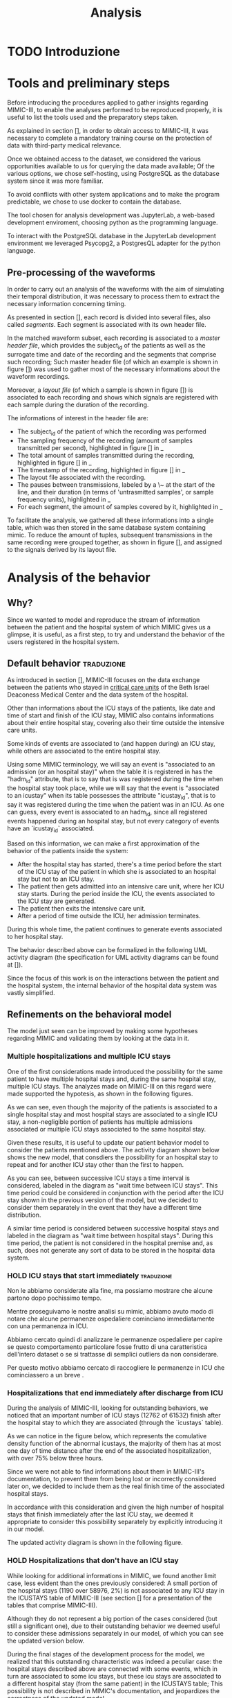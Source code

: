 #+title: Analysis

* TODO Introduzione

* Tools and preliminary steps
# Prima di introdurre le procedure applicate per raccogliere insights riguardo MIMIC-III, per permettere di riprodurre le analisi effettuate in modo corretto è utile elencare gli strumenti utilizzati e gli step preparatori effettuati.
Before introducing the procedures applied to gather insights regarding MIMIC-III, to enable the analyses performed to be reproduced properly, it is useful to list the tools used and the preparatory steps taken.

# Come spiegato nella sezione [], per ottenere accesso a MIMIC-III è stato necessario completare un corso obbligatorio di formazione sulla protezione di dati con rilevanza medica di terzi.
As explained in section [], in order to obtain access to MIMIC-III, it was necessary to complete a mandatory training course on the protection of data with third-party medical relevance.
# Una volta ottenuto accesso al dataset, abbiamo considerato le varie opportunità a nostra disposizione per effettuare query sui dati messi a disposizione; Tra le varie opzioni abbiamo scelto il self hosting, utilizzando PostgreSQL come database system in quanto più familiare.
Once we obtained access to the dataset, we considered the various opportunities available to us for querying the data made available; Of the various options, we chose self-hosting, using PostgreSQL as the database system since it was more familiar.
# Per evitare conflitti con altri applicativi di sistema e rendere il programma predicibile, è stato scelto di utilizzare docker per contain the dbms.
To avoid conflicts with other system applications and to make the program predictable, we chose to use docker to contain the database.

# Il tool scelto per lo sviluppo delle analisi è stato JupyterLab, un web-based development enviroment, scegliendo python come linguaggio di programmazione.
The tool chosen for analysis development was JupyterLab, a web-based development enviroment, choosing python as the programming language.
# La libreria utilizzata per l'interazione con PostgreSQL nell'ambiente di sviluppo JupyterLab è Psycopg2, a PostgresQL adapter for the python language.
To interact with the PostgreSQL database in the JupyterLab development environment we leveraged Psycopg2, a PostgresQL adapter for the python language.

** Pre-processing of the waveforms
# Per poter effettuare un'analisi delle waveform con l'obiettivo di simularne la distribuzione temporale, è risultato necessario elaborarle per estrarre le informazioni necessarie riguardanti le tempistiche.
In order to carry out an analysis of the waveforms with the aim of simulating their temporal distribution, it was necessary to process them to extract the necessary information concerning timing.

# Come presentato nella sezione [], each recording is split into multiple files, also called /segments/. Each segment is associated to its own header file.
As presented in section [], each record is divided into several files, also called /segments/. Each segment is associated with its own header file.

In the matched waveform subset, each recording is associated to a /master header file/, which provides the subject_id of the patients as well as the surrogate time and date of the recording and the segments that comprise such recording;
Such master header file (of which an example is shown in figure []) was used to gather most of the necessary informations about the waveform recordings.

Moreover, a /layout file/ (of which a sample is shown in figure []) is associated to each recording and shows which signals are registered with each sample during the duration of the recording.

The informations of interest in the header file are:
- The subject_id of the patient of which the recording was performed
- The sampling frequency of the recording (amount of samples transmitted per second), highlighted in figure [] in _
- The total amount of samples transmitted during the recording, highlighted in figure [] in _
- The timestamp of the recording, highlighted in figure [] in _
- The layout file associated with the recording.
- The pauses between transmissions, labeled by a \~ at the start of the line, and their duration (in terms of 'untrasmitted samples', or sample frequency units), highlighted in _
- For each segment, the amount of samples covered by it, highlighted in _

To facilitate the analysis, we gathered all these informations into a single table, which was then stored in the same database system containing mimic.
To reduce the amount of tuples, subsequent transmissions in the same recording were grouped together, as shown in figure [], and assigned to the signals derived by its layout file.

* Analysis of the behavior
** Why?
# Volendo modellare e riprodurre il flusso di dati tra il paziente e il sistema ospedaliero di cui mimic ci fornisce uno squarcio, è utilie, come prima cosa, cercare di individuare il pattern di interazione tra utenti e ospedale.

Since we wanted to model and reproduce the stream of information between the patient and the hospital system of which MIMIC gives us a glimpse, it is useful, as a first step, to try and understand the behavior of the users registered in the hospital system.

** Default behavior :traduzione:
As introduced in section [], MIMIC-III focuses on the data exchange between the patients who stayed in _critical care units_ of the Beth Israel Deaconess Medical Center and the data system of the hospital.
# %#TODO: sez in cui introduco mimic.

# Oltre a contenere le informazioni sulle permanenze in ICU dei pazienti (quali ad esempio data e ora di inizio e fine della icy stay) ha anche informazioni riguardati la loro intera permanenza ospedaliera fuori dai reparti di terapia intensiva.

Other than informations about the ICU stays of the patients, like date and time of start and finish of the ICU stay, MIMIC also contains informations about their entire hospital stay, covering also their time outside the intensive care units.

# Alcune tipologie di eventi sono collegate a (e avvengono durante) una permanenza in ICU, mentre altre sono invece associate all'intera permanenza ospedaliera.
# Per questo motivo, è importante definire i periodi in cui ciascuna di queste tipologie di eventi viene generata.

Some kinds of events are associated to (and happen during) an ICU stay, while others are associated to the entire hospital stay.

# Utilizzando i termini di MIMIC, diremo che il paziente è associato a una Admission dal momento in cui viene generato l'evento che segnala l'inizio della permanenza ospedaliera a quando viene segnata la fine della permanenza, mentre diremo che il paziente è associato a una ICU stay quando viene generato l'evento che segnala l'inizio della permanenza in ICU.
# TODO: capitolo MIMIC

Using some MIMIC terminology, we will say an event is "associated to an admission (or an hospital stay)" when the table it is registered in has the "hadm_id" attribute, that is to say that is was registered during the time when the hospital stay took place, while we will say that the event is "associated to an icustay" when its table possesses the attribute "icustay_id", that is to say it was registered during the time when the patient was in an ICU.
As one can guess, every event is associated to an hadm_id, since all registered events happened during an hospital stay, but not every category of events have an `icustay_id` associated.
# For additional information about the structure of MIMIC, please refer to [].

# %#TODO: capitolo mimic

# Una prima approssimazione del comportamento dei pazienti può essere la seguente:

# - Dopo l'inizio della permanenza ospedaliera, c'é un periodo di tempo prima dell'inizio della permanenza in ICU del paziente in cui il paziente è associato a un'admission ma non a una ICUstay.
# - Il paziente viene quindi ammesso in una ICU, dove comincia la sua ICU stay. Durante questo periodo, sono generati gli eventi associati alla ICU stay.
# - Il paziente esce dall'ICU
# - Dopo un periodo di tempo fuori dall'ICU, si conclude la sua admission.

# In tutti questi periodi di tempo, il paziente ha continuato a generare eventi legati alla sua admission.

# Le interazioni appena descritte sono formalizzate nel seguente UML activity diagram (gli elementi formali degli activity diagram sono descritti in link )

Based on this information, we can make a first approximation of the behavior of the patients inside the system:

- After the hospital stay has started, there's a time period before the start of the ICU stay of the patient in which she is associated to an hospital stay but not to an ICU stay.
- The patient then gets admitted into an intensive care unit, where her ICU stay starts. During the period inside the ICU, the events associated to the ICU stay are generated.
- The patient then exits the intensive care unit.
- After a period of time outside the ICU, her admission terminates.

During this whole time, the patient continues to generate events associated to her hospital stay.

The behavior described above can be formalized in the following UML activity diagram (the specification for UML activity diagrams can be found at []).

Since the focus of this work is on the interactions between the patient and the hospital system, the internal behavior of the hospital data system was vastly simplified.

# %#TODO: insert link to UML activity diagram sprcification

# %#TODO: UML activity diagram base

** Refinements on the behavioral model
# Il modello appena visto può essere migliorato facendo alcune considerazioni riguardanti MIMIC e confrontandole con i dati contenuti in esso.
The model just seen can be improved by making some hypotheses regarding MIMIC and validating them by looking at the data in it.

*** Multiple hospitalizations and multiple ICU stays

# Una delle prime considerazioni fatte ha introdotto la possibilità che lo stesso paziente avesse molteplici admissions e, all'interno della stessa permanenza ospedaliera, molteplici ICU stays.
# Le analisi fatte su MIMIC a riguardo hanno dato supporto a queste ipotesi, come mostrano i grafici riportati sotto:

One of the first considerations made introduced the possibility for the same patient to have multiple hospital stays and, during the same hospital stay, multiple ICU stays.
The analyzes made on MIMIC-III on this regard were made supported the hypotesis, as shown in the following figures.
# %#TODO: grafico admissions_amount.png
# %#TODO: grafico icustays_amount.png

# Come possiamo vedere, nonostante la maggioranza dei pazienti abbia una sola permanenza ospedaliera registrata e una singola permanenza in ICU, una porzione non trascurabile hanno molteplici admissions associate o molteplici icu stays associate alla stessa permanenza ospedaliera.

As we can see, even though the majority of the patients is associated to a single hospital stay and most hospital stays are associated to a single ICU stay, a non-negligible portion of patients has multiple admissions associated or multiple ICU stays associated to the same hospital stay.

# Visti questi risultati, è utile modificare il nostro modello delle interazioni per tenere in considerazione i pazienti sopra citati.
# L'activity diagram mostrato di seguito mostra il nuovo modello, considerando la possibilità che l'admission si ripeta o che ci sia un ulteriore permanenza in ICU oltre la prima.

Given these results, it is useful to update our patient behavior model to consider the patients mentioned above.
The activity diagram shown below shows the new model, that consdiers the possibility for an hospital stay to repeat and for another ICU stay other than the first to happen.

# %#TODO: activity diagram 2

# Come si può notare, tra permanenze ICU successive viene considerato un intervallo di tempo, denominato nel diagramma "wait time between icu stays".
# Questo periodo di tempo poteva non essere considerato separatamente dall'azione "wait after the ICU stay", ma abbiamo deciso di considerarli separamente già a questo stadio nell'eventualità che avessero una distribuzione differente.

As you can see, between successive ICU stays a time interval is considered, labeled in the diagram as "wait time between ICU stays".
This time period could be considered in conjunction with the period after the ICU stay shown in the previous version of the model, but we decided to consider them separately in the event that they have a different time distribution.

A similar time period is considered between successive hospital stays and labeled in the diagram as "wait time between hospital stays".
During this time period, the patient is not considered in the hospital premise and, as such, does not generate any sort of data to be stored in the hospital data system.

*** HOLD ICU stays that start immediately :traduzione:
Non le abbiamo considerate alla fine, ma possiamo mostrare che alcune partono dopo pochissimo tempo.

Mentre proseguivamo le nostre analisi su mimic, abbiamo avuto modo di notare che alcune permanenze ospedaliere cominciano immediatamente con una permanenza in ICU.

Abbiamo cercato quindi di analizzare le permanenze ospedaliere per capire se questo comportamento particolare fosse frutto di una caratteristica dell'intero dataset o se si trattasse di semplici outliers da non considerare.

Per questo motivo abbiamo cercato di raccogliere le permanenze in ICU che cominciassero a un breve .



*** Hospitalizations that end immediately after discharge from ICU
# Analizzando MIMIC alla ricerca di comportamenti fuori dallo standard abbiamo notato che un numero importante di permanenze ICU finisce dopo la permanenza ospedaliera a cui sono collegati (12762 permanenze in ICU su 61532).
# Come possiamo notare nel grafico sotto, che rappresenta la cumulative density function delle icustays "anomale", la maggior parte di esse ha al più un giorno di distanza dalla fine della admission ad essa collegata, con oltre il 75% al di sotto della soglia delle 3 ore.

During the analysis of MIMIC-III, looking for outstanding behaviors, we noticed that an important number of ICU stays (12762 of 61532) finish after the hospital stay to which they are associated (through the `icustays` table).
# %#TODO: mimic
As we can notice in the figure below, which represents the comulative density function of the abnormal icustays, the majority of them has at most one day of time distance after the end of the associated hospitalization, with over 75% below three hours.

# %#TODO: image: icustays-end-before-admissions_cdf

# Non avendo trovato informazioni a riguardo nella documentazione di MIMIC-III, per evitare che venissero perse o considerate scorrettamente successivamente, abbiamo deciso di considerarle come la fine reale delle permanenze ospedaliere.

Since we were not able to find informations about them in MIMIC-III's documentation, to prevent them from being lost or incorrectly considered later on, we decided to include them as the real finish time of the associated hospital stays.

# In accordo con questa considerazione, visto l'alto numero di permanenze ospedaliere che terminano immediatamente dopo la permanenza in ICU, abbiamo ritenuto opportuno considerare questa opportunità separatamente, introducendola nel nostro modello.
In accordance with this consideration and given the high number of hospital stays that finish immediately after the last ICU stay, we deemed it appropriate to consider this possibility separately by explicitly introducing it in our model.

# L'activity diagram aggiornato è mostrato di seguito:

The updated activity diagram is shown in the following figure.

# %#TODO: activity diagram

*** HOLD Hospitalizations that don't have an ICU stay

# Nel cercare informazioni aggiuntive riguardanti MIMIC, abbiamo trovato un altro caso limite, anche se meno evidente dei precedenti: una piccola porzione delle permanenze ospedaliere (1190 su 58976, corrispondente al 2%) non è associata con alcuna permanenza icu nella tabella ICUSTAYS di MIMIC-III (vedi la sezione [] per riguardanti le tabelle di mimic).

While looking for additional informations in MIMIC, we found another limit case, less evident than the ones previously considered: A small portion of the hospital stays (1190 over 58976, 2%) is not associated to any ICU stay in the ICUSTAYS table of MIMIC-III (see section [] for a presentation of the tables that comprise MIMIC-III).
# %#TODO: mimic

Although they do not represent a big portion of the cases considered (but still a significant one), due to their outstanding behavior we deemed useful to consider these admissions separately in our model, of which you can see the updated version below.

# %#TODO: diagramma noicu

# Alla fine del percorso di sviluppo del modello (quasi per caso) ci siamo resi conto del fatto che questa caratteristica fuori dalla norma per un dataset specializzato sulle permanenze in ICU è effettivamente un caso particolare: Queste permanenze ospedaliere erano collegate a degli eventi a loro volta associati a una permanenza in ICU, ma tale permanenza in ICU, nella tabella ICUSTAYS, era associata a una permanenza ospedaliera differente (anche se dello stesso paziente);
# Questa casistica non è sottolineata nella documentazione di MIMIC e mette in dubbio il fatto che durante alcune permanenze ospedaliere possano non avvenire icustays.

During the final stages of the development process for the model, we realized that this outstanding characteristic was indeed a peculiar case: the hospital stays described above are connected with some events, which in turn are associated to some icu stays, but these icu stays are associated to a different hospital stay (from the same patient) in the ICUSTAYS table;
This possibility is not described in MIMIC's documentation, and jeopardizes the correctness of the updated model.

# Essendo uno dei principali obiettivi del nostro modello la riusabilità (come sottolineato nella sezione []), abbiamo deciso di mantenere questa casistica in quanto, considerando un caso più generico, possiamo comunque assumere che durante alcune permanenze ospedaliere i pazienti non permangano in una ICU.

Since one of the main objective of our model is reusability though (as explained in section []), we decided to keep the modifications applied. After all, if we considered a more general case that did not cover only ICU patients, we could safely assume that some hospital stays would not result in an ICU stay.
# %#TODO: sezione design decisions

The activity updated activity diagram is shown in the figure below.

# %#TODO: activity diagram

*** Conclusion
In the model whose development was shown in this section we identified a total of 6 time intervals:
- The time in ICU, in which the events associated with the ICU are created.
- The time waiting before an admission and the first ICU stay
- The time between two consecutive ICU stays.
- The time between the end of the last ICU stay and the end of the entire hospital stay.
- The time between the end of an hospital stay and the beginning of the next one.
- The total time in the hospital, which shall be considered as the sum of the times listed above.

# The next step in our analysis is to find the distributions that correctly fit each of these time intervals (except the last one, which can be derived from the others).
# Il prossimo passo verso la creazione di un modello in grado di generare delle tracce di eventi comparabili a quelle descritte nel MIMIC-III dataset sarebbe to find the distributions that

The next step towards the creation of a model capable of generating event traces comparable to the ones present in the MIMIC-III dataset would be to find the distributions that correctly fit each of these time intervals (except the last one, which can be derived from the others)

Tuttavia, prima di introdurre quella sezione del lavoro è utilile parlare della classificazione che abbiamo deciso di applicare nel nostro modello e dei motivi che ci hanno portato a tale scelta.

However, before we introduce that part of the work, it's useful to present the classification that we have decided to apply in our model and the reasons that led us to those choices.

** Classification :traduzione:

# %#WHY
# Prima di concentrarci sulle distribuzioni che possono essere fit per modellare le interazioni identificate nella precedente sezione, abbiamo discusso la possibilità di effettuare una categorizzazione sui dati che avevamo a disposizione.

Before focusing on the distributions that can be fit to model the behaviors identified in the previous section, we discussed the possibility of categorizing the behaviors and events we had available.

# Dovendo scegliere delle distribuzioni che seguissero l'andamento di una grande mole di dati, abbiamo reputato utile introdurre questa possibilità.
# La decisione di dividere i dati in categorie è stata presa per fare in modo che le interazioni trovate e le distribuzioni scelte potessero essere meglio adattate l'un l'altra.
# Dividendo il dataset in categorie, possiamo infatti sperare di raggruppare le interazioni e gli eventi con distribuzioni simili così da rendere il modello più fedele alla realtà.
# Anche nel caso in cui le classi scelte non ottengano l'effetto desiderato, introdurre questa possibilità nel nostro modello ne giova la versatilità e apre potenzialmente le porte a classificazioni più sofisticate e più performanti.

The decision to divide the data into categories was made to make sure that the behaviors found and the distributions chosen could be better adapted to each other.
By dividing the dataset into categories, we can in fact hope to group behaviors and events with similar distributions so as to make the model more faithful to reality.
Even if the chosen classes do not achieve the desired effect, introducing this possibility in our model benefits its versatility and potentially opens the door to more sophisticated and more performing classifications.

The chosen line of work is to base our classes on easily observable features common to all data in order to maintain the grouping process simple.

The chosen features, although easily obtainable, shall be:
- relevant to the medical field, meaning that they are prone to vary the diseases they might cover or the procedures followed by the hospital staff.
- distinctive enough to split the set of data in comparable portions.

*** WAIT Choosing the classes :traduzione:
Per quanto esistano metodi di classificazione più interessanti (quali ad esempio tutte le [tecniche di clustering], basati generalmente su misurazioni pratiche dei dati) discusse tra i possibili Future Works, abbiamo deciso di basare la nostra classificazione su caratteristiche facilmente osservabili e comuni a tutti i dati, per semplificare il processo di raggruppamento.

# %#TODO: link a pagina wikipedia/paper sulle tecniche di clustering?
# %#TODO: includere link future works?

# Nella sezione [] sono discussi i risultati di questa classificazione.
# %#TODO: classification evaluation.

*** Patient-based classification
# Il primo step di classificazione effettuato è incentrato sui pazienti del Beth Israel Institute.
# Raccogliendo i dati da diverse tabelle contenti informazioni riguardo loro (in particolare le tabelle 'patients' e 'admissions') le features immediatamente disponibili sono:

The first classification step carried out is centered around the patients of the Beth Israel Institute.
If we collect data from different tables containing information about them (in particular the 'patients' and 'admissions' tables) the immediately available features to use for a classification are:
- Their ethnicity
- Their gender
- Their marital status
- Their language

# Di questi abbiamo considerato soltanto il genere e l'etnia del paziente in quanto sono le uniche tra le features proposte che abbiamo ritenuto potessero essere rilevanti in ambito medico.

Of these, we only considered the gender and ethnicity of the patient as they are the only features proposed that we felt could be relevant in the medical field.

# Il legame tra l'etnia e la malattia è da tempo documentato e studiato [si veda [[https://www.ethndis.org/edonline/index.php/ethndis][link]] ] ed è quindi ben nota la sua rilevanza per l'ambito medico.
# Osservando tuttavia le varie categorie disponibili e la distribuzione (mostrata in figura []), risulta evidente che una suddivisione basata sull'etnia risulterebbe errata; Ci sono infatti un numero troppo alto di categorie (aspetto che potrebbe essere sorvolato avendo la possibilità raggruppare ulteriormente le categorie in 'macro-etnie') e uno squilibrio eccessivo nella distribuzione dei pazienti tra le varie categorie (solo la categoria "white" rappresenta circa il 70% della popolazione totale).

The link between ethnicity and disease has been documented and studied for a long time [see [[https://www.ethndis.org/edonline/index.php/ethndisreste][link]]] and therefore its relevance for the medical field.
However, observing the various categories available and the distribution (shown in figure []), it is clear that a subdivision based on ethnicity would be inconclusive; There is in fact a too high number of categories (an aspect that could be overlooked having the possibility to further group the categories into 'macro-ethnic' groups) and an excessive imbalance in the distribution of patients among the various categories (only the "white" category represents approximately 70% of the total population).

# %#TODO: figura ethnicity

# Anche il genere è una caratteristica rilevante in ambito medico: l'incidenza e la gravità con cui si manifestano le malattie varia tra i generi, con alcune (some of them being) sex-specific.

Gender, as previously highlighted, is also a relevant feature in the medical field: the incidence and severity with which diseases occur varies between genders, with some of them being sex-specific.

# Le categorie disponibili in questo caso sono solo due (maschi e femmine) e la distribuzione dei pazienti tra esse è mostrata in figura [].
# Come possiamo vedere, i pazienti sono ben distribuiti tra le due categorie, con il 56% dei pazienti identificati come maschi e il 44% identificate come femmine.

The categories available in this case are only two (male and female) and the distribution of patients among them is shown in figure [].
As we can see, the patients are well distributed between the two categories, with 56% of patients identified as male and 44% identified as female.

# %#TODO: figura genders

**** Non-immediate patients features :traduzione:
# Avendo a disposizione la data di nascita dei pazienti (attributo della tabella `PATIENTS`, come può essere visto []), un'altra feature con una forte rilevanza medica ma non immediatamente disponibile che abbiamo ricavato è l'età del paziente.
Having available the patients' date of birth (an attribute of the `PATIENTS` table, as can be seen []), another feature with strong medical relevance but not readily available that we derived is the patient's age.
# %#TODO: capitolo mimic, sezione tabelle

# La data scelta come riferimento per il calcolo dell'età del paziente (impossibile da considerare in modo assoluto a causa del processo di deidentificazione applicato su MIMIC-III già descritto nel capitolo []) è la data d'inizio della prima permanenza ospedaliera.
The date chosen as the reference for calculating the patient's age (impossible to consider absolutely because of the de-identification process applied on MIMIC-III already described in chapter []) is the date of the beginning of the first hospital stay.
# %#TODO: capitolo design decisions, sezione deidentification

Following this consideration, we can see in figure [] how the patients are distributed in the various age groups.
# %#TODO: Immagine età pazienti (non binned)

# Possiamo vedere che l'età dei pazienti segue una distribuzione pressochè normale centrata sui 70 anni, con un picco considerevole nella fascia d'età tra i 75 e gli 80.

# Durante il processo di deidentificazione applicato su MIMIC sono state contraffatte le informazioni sull'età dei pazienti con 90 anni o più (in quanto categorie relativamente piccole), assegnandogli una data di nascita che risulta in un'età oltre i 300 anni.
# Questi pazienti sono considerati nella fascia d'età '>100', dando una motivazione al picco.

# Prima di poterla considerare come una valida feature di classificazione, è necessario tuttavia ridurre il numero di bin in cui le età sono suddivise (un numero eccessivo di classi porterebbe infatti a insiemi troppo piccoli per essere fit correttamente).

We can see that the age of the patients follows an almost normal distribution centered on 70 years, with a considerable peak in the age range of 75 to 80.

During the de-identification process applied on MIMIC, the age information of patients 90 years or older was de-identified, assigning them a birth date that results in an age over 300 years.
These patients are considered to be in the '>100' age group, giving a rationale for the spike.

Before it can be considered as a valid classification feature, however, it is necessary to reduce the number of bins into which the ages are divided (too many classes would in fact lead to sets that are too small to be fit correctly).

# La suddivisione alternativa scelta copre 5 fasce d'età:
The chosen alternative subdivision covers 5 age groups:
- Up to age 45
- between 45 and 65
- between 65 and 75
- between 75 and 100
- over 100

and results in the distribution shown in Figure [].

# %#TODO: immagine età pazienti (binned)

# I gruppi scelti non sono perfettamente suddivisi, ma hanno rilevanza medica in quanto rappresentano fasce d'età con malattie e disturbi differenti.
# Il gruppo 'over 100' in particolare non è stato aggregato con altri pazienti in quanto rappresenta un'insieme di pazienti con un rischio più alto di decesso ospedaliero.

The groups chosen are not perfectly divided, but they have medical relevance as they represent age groups with different diseases and disorders.
The 'over 100' group in particular was not aggregated with other patients because it represents a group of patients with a higher risk of hospital death.

# %#TODO: non mi convince questa frase.

*** Admission-based classification

The second and last classification step performed is centered around the hospital stays of the Beth Israel Institute.

# Avendo a disposizione a loro riguardo solo le informazioni sulle tempistiche d'inizio e di fine, le uniche features che possiamo estrarre sono quelle non toccate dal processo di deidentificazione, ovvero:
# - il giorno della settimana in cui comincia/finisce la permanenza ospedaliera.
# - l'orario in cui la permanenza ospedaliera inizia/finisce.
# - la stagione approssimativa della permanenza ospedaliera.

# Di queste, abbiamo scelto come feature per la classificazione il giorno della settimana in cui la permanenza ospedaliera ha avuto inizio.

# Osservando la figura [], che rappresenta il numero di admissions registrate per ogni giorno della settimana, si può notare che le admissions sono ben distribuite tra tutti i giorni della settimana, con un repentino abbassamento durante il week end.

Having only information about the start and end times available to them, the only features we can extract are those not touched by the de-identification process, viz:
- the day of the week when the hospital stay begins/ends.
- the time at which the hospital stay begins/ends.
- the approximate season of the hospital stay.

Of these, we chose as a feature for classification the day of the week when the hospital stay began.

Looking at Figure [], which represents the number of hospital stays recorded for each day of the week, we can see that hospital stays are well distributed among all days of the week, with a sudden drop during the weekend.

# %#TODO: figura numero di admissions per weekday

*** Conclusions
# Ricapitolando, abbiamo deciso di attuare le nostre classificazioni sui pazienti e sulle permanenze ospedaliere, mantenendo il focus sul considerare delle suddivisioni eque e collegate alla salute.

To recapitulate, we decided to implement our classifications on patients and hospital stays, keeping the focus on considering fairly split and health-related subdivisions.

# Le features che abbiamo scelto sono state:
# - il giorno della settimana in cui comincia o finisce la permanenza ospedaliera.
# - il genere del paziente.
# - l'età del paziente.

The features we chose were:
- the gender of the patient.
- the age of the patient.
- the day of the week when the hospital stay begins or ends.

# Queste e altre features considerate sono mostrate in tabella [], con indicate le motivazini per cui sono state scelte o meno.

# These and other features considered are shown in table [], with reasons given as to why they were chosen or not.

# %#TODO: Tabella feature-health related-equally splits the dataset

# I risultati delle classificazioni scelte sono mostrati nella tabella [], che mostra il numero di pazienti racchiusi nelle classi identificate a partire dalla classificazione fatta sui pazienti, e nella figura [], la quale mostra la distribuzione delle permanenze ospedaliere tra le varie classi.

The results of the chosen classifications are shown in Table [], which shows the number of patients enclosed in the classes identified from the classification made on the patients, and Figure [], which shows the distribution of hospital stays among the various classes.
# %#TODO: Tabella dati e immagine weekday per classe

# Come possiamo notare, tutti i gruppi hanno pressoché lo stesso numero di elementi, tranne i gruppi relativi alle classi di età '> 100' che come sottolineato in precedenza contengono meno elementi a causa della classe d'età poco popolata.

As we can see, all the groups have a comparable number of items, except for the groups related to the '> 100' age groups, which as pointed out earlier contains fewer items due to the sparsely populated age group

# Tutte le classificazioni, come preannunciato, sono basate su features piuttosto evidenti. Il modello, come vedremo nella sezione [], sarà sviluppato per funzionare anche con classificazioni basate su metodi più complessi (e.g. clustering) che sfruttano caratteristiche più nascoste del modello.

All classifications, as preannounced, are based on rather obvious features.
The model, as we will see in section [], will also be developed to work with classifications based on more complex methods (e.g., clustering) that exploit more hidden features of the model.
# %#TODO: implementation: parlare di come funziona la classificazione e come può essere fatta a livelli diversi.

** Distribution Fitting the identified behaviors :traduzione:
Once the behavior of the patients of the Beth Israel Institute were explored and the model shown in section [1] has been developed the next step is to find the time distributions of each of the behaviors identified.

# %#TODO: sezione precedente sul diagramma delle interazioni

# Le classi indicate nella sezione [] che partizionano l'insieme dei pazienti e delle permanenze ospedaliere sono considerate nel fitting delle tempistiche precedentemente identificate, ma non in tutte: le attività identificate nell'activity diagram [] che indicano casi limite, a causa della scarsità di sample a dispozione, non possono essere suddivise in classi.
The classes shown in section [] that partition the set of patients and hospital stays are considered in fitting the previously identified timings, but not in all of them: the activities identified in the activity diagram [] that indicate borderline cases, due to the scarcity of available samples, cannot be partitioned into classes.
# %#TODO: link action diagram

# L'unico caso limite non affetto da questa regola è l'intertempo tra le permanenze ospedaliere, che pur rappresentando una casistica diminuita (la maggior parte dei pazienti effettua una singola permanenza ospedaliera come si può vedere in figura []), abbiamo deciso di applicare su di esso solo la classificazione basata sui pazienti (non essendo collegato a una sola permanenza ospedaliera).
The only borderline case that is not affected by this rule is the time between hospital stays, which although it represents a decreased caseload (most patients make a single hospital stay as can be seen in figure []), we decided to apply just the patient-based classification on it (as it is not related to a single hospital stay).
# %#TODO: figura admissions per paziente

# Per riassumere, la tabella [] mostra quali classi sono state considerate per ciascuna attività.
To summarize, Table [] shows which classes were considered for each of the previously identified activities.
# %#TODO: tabella attività/classi, con 2 colonne (attività, tipo classi considerate, totale classi considerate)

*** Metodologia
# Per effettuare il fitting degli intervalli di tempo identificati, abbiamo utilizzato delle distribuzioni di tipo Phase Type, utilizzando in particolare distribuzioni Hyper-erlang (see []).
To perform the fitting of the identified time intervals, we used Phase Type distributions, specifically Hyper-erlang distributions (see []).
# %#TODO: link background phase type

# Queste sono comunemente utilizzate nell'ambito della simulazione in quanto dotate della desiderabile caratteristica di poter approssimare qualsiasi distribuzione con precisione arbitraria [].
These are commonly used in simulation as they have the desirable characteristic of being able to approximate any distribution with arbitrary precision [].
# %#TODO: cit versatilità

# Lo strumento utilizzato per il fitting di queste distribuzioni è stato HyperStar, a tool for fitting phase-type distributions to data sets designed with user-friendliness and simplicity in mind.
The tool used for fitting these distributions was HyperStar, a tool for fitting phase-type distributions to data sets, designed with simplicity and ease of use in mind.

# Come spiegato in precedenza nella sezione [], HyperStar non è un tool automatizzato: richiede infatti una fase di interazione con l'utente per permettere una corretta approssimaizione della data trace fornita.
As explained earlier in section [], HyperStar is not an automated tool: in fact, it requires a user interaction step to allow a correct approximation of the provided data trace.
# %#TODO: sezione hyperstar

# Avendo identificato 4 tipologie di comportamento su cui applicare la classificazione e avendo introdotto un numero considerevole di classi in cui ogni comportamento è suddiviso, il tempo richiesto per il fitting sarebbe stato eccessivo.
Having identified 4 types of behavior on which to apply the classification and having introduced a considerable number of classes into which each behavior is divided, the time required for fitting would have been excessive.
# %#TODO: sezione conlcusioni classificazione e sezione conclusioni di analisi delle interazioni

# Per ovviare a questo inconveniente, abbiamo scelto di raggruppare le classi di ogni comportamento che appartengono alla stessa distribuzione, così da poter ridurre il numero di distribuzioni da fittare attraverso HyperStar.
To overcome this drawback, we chose to group the classes of each behavior that belong to the same distribution, so that we could reduce the number of distributions to fit through HyperStar.

# Questa scelta risulta ancora più sensata se si considera che le classi trovate, come detto in precedenza, sono basate su feature evidenti dei pazienti e delle permanenze ospedaliere e non precludono quindi la possibilità che alcune di esse seguano la stessa distribuzione tra una classe e l'altra.
This choice makes sense if we consider that the classes found, as mentioned earlier, are based on obvious features of patients and hospital stays and thus do not preclude the possibility of some of them following the same distribution between classes.

**** Raggruppamento delle classi
# Per confrontare tracce di dati empirici e decidere se provengono dalla stessa distribuzione abbiamo utilizzato il test Kolmogorov-Smirnov per 2 samples.
To compare empirical data traces and decide whether they are sampled from the same distribution, we used the Kolmogorov-Smirnov 2-samples test, described fully in section [].
# Questo test, descritto più a fondo nella sezione [], ci fornisce la probabilità minima che due tracce di dati provengano dalla medesima (anche se sconosciuta) distribuzione.
This test, described more completely in section [], returns the minimum probability that two data traces come from the same (although unknown) distribution.


# si occupa di verificare l'ipotesi statistica che i dati provengano dalla stessa distribuzione.
# %#TODO: 2-sample test kolmogorov-smirnov. Vedi tesi clau per un riferimento a come descriverlo.

# La libreria utilizzata per effettuare il test tra le distribuzioni disponibili è la libreria python scipy, che nel suo modulo

# Essendo il metodo limitato a due samples, l'abbiamo applicato a tutte le possibili coppie di classi

# Posto un limite minimo \alpha oltre la quale il test è considerato avere esito positivo e applicandolo a tutte le possibili coppie di classi, siamo in grado di identificare quali di queste risultano avere una CDF (cumulative density function) simile, ottenendo quindi la possibilità di raggrupparle per farne il fitting come un'unica distribuzione.
Once a lower probability limit \alpha beyond which the test is considered to be successful is set and after it is applied to all possible pairs of classes, we are able to identify which of them have a similar empirical cumulative density function, thus enabling to group them to be fit as a single distribution.

# Tuttavia, è necessario tenere a mente che i risultati del test non sono transitivi: se la classe 'A' supera la soglia \alpha quando confrontata con la classe 'B' e la classe 'B' supera la soglia quando confrontata con la classe 'C', ciò non implica che il risultato del test applicato tra la classe 'A' e la classe 'C' superi la stessa soglia \alpha.
However, it should be kept in mind that the test results are not transitive: if class 'A' exceeds the threshold \alpha when compared with class 'B' (marking them as having the same distribution) and class 'B' exceeds the threshold when compared with class 'C,' it does not imply that the test result applied between class 'A' and class 'C' exceeds the same threshold \alpha.

# Per questo motivo, abbiamo deciso di considerare un'unica distribuzione solo per gli insiemi di classi in cui il test di Kolmogorov-Smirnov superasse la soglia \alpha per ogni coppia di classi all'interno.
For this reason, we decided to group into a single distribution only sets of classes in which the Kolmogorov-Smirnov test exceeded the threshold \alpha for each pair of classes within.

# Se rappresentiamo le classi disponibili come nodi di un grafo non direzionato e colleghiamo con degli archi solo le coppie che hanno superato il test, possiamo identificare gli insieme sopracitati come le

# Per ottenere gli insiemi sopracitati, abbiamo utilizzato il seguente metodo, che sfrutta i concetti della teoria dei grafi:
To obtain the aforementioned sets, we used the following method, which exploits the concept of maximal complete subgraph in graph theory:
# - Rappresentiamo le classi disponibili come nodi di un grafo non direzionato (fig []).
# - Colleghiamo con archi solo le coppie che hanno superato la soglia \alpha nel test Kolmogorov-Smirnov (fig []).
# - Identifichiamo i sottografi completi massimali all'interno del grafo (fig []).
#   # tramite la libreria networkx ?
# - Nel caso in cui uno o più dei nodi considerati appartengano a più sottografi completi massimali contemporaneamente, non volendoli considerare in più distribuzioni distrinte, assegnamoli solo al sottografo completo massimale con il maggior numero di nodi (fig []). Grazie alla loro completezza, gli altri sottografi completi rimarranno tali (o, al più, vuoti) anche dopo la rimozione del nodo incriminato.
1. Represent the available classes as nodes of an undirected graph (fig []).
2. Connect with arcs only those pairs that exceeded the \alpha threshold in the Kolmogorov-Smirnov test (fig []).
3. Identify the maximal complete subgraphs within the graph (fig []).
4. In the case where one or more of the nodes considered belong to several maximal complete subgraphs at the same time, since they cannot be considered in multiple distinct distributions, assign them only to the maximal complete subgraph with the largest number of nodes (fig []). Due to their completeness, the other complete subgraphs will remain as such (or, at most, empty) even after removal of the offending node.
# %#TODO: figure preparate
# L'algoritmo appena mostrato non copre tutti i casi limiti (come il caso in cui i vari )

# Raggruppando i
# In Table [] sono mostrati i risultati del raggruppamento consideranto un limite alpha di 0.05 per ogni tipo di comportamento su cui il raggruppamento è stato applicato, mostrando in particolare la riduzione del numero di classi da considerare.
Table [] shows the results of the grouping method described above considering an alpha limit of 0.05 applied on each kind of behavior on which a grouping was meant to be applied, showing in particular the reduction in the number of classes to be considered.
# %#TODO: tabella con il numero di classi identificate per ogni gruppo
| time intervals                    | classi prima del raggruppamento | gruppi formati |
|-----------------------------------+---------------------------------+----------------|
| time after the last icu has ended |                              70 |             21 |
| time before the icu starts        |                              70 |             27 |
| time in ICU                       |                              70 |             22 |
|-----------------------------------+---------------------------------+----------------|
| TOTAL                             |                             210 |             70 |

# Per ogni gruppo individuato abbiamo raccolto i samples dei time interval per tutte le classi appartenenti al gruppo, utilizzandoli per fittare una distribuzione tramite HyperStar; Il mapping tra la classe e il gruppo d'appartenenza è stato salvato in un file csv.
For each group identified, we collected time interval samples for all classes belonging to the group and used them to fit a distribution using HyperStar; The mapping between the class and the group to which it belongs was saved in a csv file.

# Un esempio del risultato della procedura di raggruppamento è mostrato in figura [] dove possiamo vedere che, considerando il tempo di permanenza in ICU, tre classi sono state raggruppate e fittate in un'unica distribuzione (mostrata in figura con una linea tratteggiata).
An example of the result of the grouping procedure is shown in figure [] where we can see that, considering the time spent in the ICU, three classes were clustered and fitted into a single distribution (shown in figure with a dashed line).
# %#TODO: figura grouping example.

** Distribution Fitting the events
# Come accennato in precedenza nella sezione [], durante ciascuno degli intervalli di tempo individuati sono generati eventi appartenenti a due possibili categorie:
As mentioned earlier in section [], events belonging to two possible categories are generated during each of the identified time intervals:
# - eventi collegati ad una permanenza ospedaliera
# - eventi collegati ad una permanenza in ICU
- events related to a hospital stay
- events related to an ICU stay
# %#TODO: sezione default behavior

# Come per il caso dei comportamenti dei pazienti, anche questi eventi richiedono di essere fittati a delle distribuzioni per poter essere simulati.
As with the case of the behaviors of the patients, these events also require to be fit to distributions in order to be simulated.

# Le classi individuate nella sezione [] sono applicate anche in questo caso per effettuare il fitting della distribuzione degli eventi identificati.
The classes identified in section [] are considered to split the dataset and perform the fitting of the distribution of identified events.
# Diversamente dalla procedura vista per il distribution fitting del comportamento dei pazienti, tutte le classi sono state considerate per ogni tipologia d'evento.
Unlike the procedure seen for the distribution fitting of the patients' behaviors, all classes were considered during the partitioning of the samples for the distribution fitting of each event kind.

*** The chosen distribution

# A causa dei processi di deidentificazione applicati su MIMIC-III presentati in [], siamo costretti a considerare per il fitting i tempi di inter-arrivo tra due eventi successivi.
Due to the de-identification processes applied on MIMIC-III presented in [], we are forced to consider for our fitting purposes the inter-arrival times between two successive events.
# %#TODO: sezione deidentificazione mimic

# La distribuzione scelta per modellarli è la distribuzione esponenziale.
# Essa è stata scelta in quanto comunemente utilizzata per rappresentare il tempo di inter-arrivo in un processo di Poisson omogeneo, a sua volta comunemente usato per rappresentare processi randomici che occorrono nella vita di tutti i giorni [cit].
The distribution chosen to model them is the exponential distribution.
It was chosen because it is commonly used to represent the inter-arrival time in a homogeneous Poisson process, which in turn is commonly used to represent random processes that occur in everyday life [cit].
# %#TODO: citazione "Simulating the Poisson Process", P.Mcquighan

# Avremmo potuto utilizzare delle distribuzioni di tipo phase-type come visto in sezione [], ma il numero elevato di eventi su cui il fitting doveva essere effettuato e il numero di classi prese in considerazione, combinato al tempo utente necessario per effettuare il fitting tramite HyperStar presentato in precedenza nella sezione [], avrebbero richiesto un tempo eccessivo.
We could have used phase-type distributions as seen in section [], but the large number of events on which the fitting had to be performed and the number of classes considered, combined with the time required to perform the fitting via HyperStar presented earlier in section [], would have taken an excessive amount of time.
# %#TODO: sezione fitting behavior
# %#TODO: problema hyperstar

# L'aderenza alla realtà, per quanto una caratteristica desiderabile, non è il focus principale del lavoro, come invece lo è l'estensibilità.
# La possibilità di utilizzare distribuzioni differenti e

# D'altro canto, per effettuare il fitting attraverso delle distribuzioni esponenziali, l'unica necessità
On the other hand, most of the methods commonly used to perform the fitting of an exponential distribution can be easily automated and don't require excessive computational power to be performed.

# Il fitting di distribuzioni esponenziali può essere effettuato tramite diversi metodi (least squares method, maximum likelihood, moments method); Dato che nella letteratura [] i fitting evidenziati come più imparziali sono il metodo dei momenti e il maximum likelihood method, abbiamo deciso di applicare il metodo dei momenti per effettuare il fitting.
Indeed, the fitting of exponential distributions can be carried out with several methods (least squares method, maximum likelihood, moments method); Since in the literature [] the fittings highlighted as most unbiased are the method of moments and the maximum likelihood method, we decided to apply the method of moments to carry out the fitting.
# %#TODO: Fitting an Exponential Distribution (ROBERTO FRAILE AND EDUARDO GARCÍA-ORTEGA)

# Il metodo dei momenti consiste nello stimare i parametri della distribuzione da fittare confrontando ciascun momento empirico registrato dai samples con il momento della distribuzione.
The method of moments consists in the estimation of the parameters of the distribution to be fit by comparing each empirical moment recorded from the samples with the analytical moment of the distribution.

# Nel caso dell'intertempo tra gli eventi di un processo di Poisson, espresso secondo la formula [], l'unico parametro da stimare è $\lambda$ e, per tanto, basta utilizzare il primo momento empirico dei samples considerati per ricavarlo.
In the case of the intertime between events of a Poisson process, expressed according to the formula [], the only parameter to be estimated is $\lambda$ and, therefore, it is sufficient to use the first empirical moment of the considered samples to derive it.
# %#TODO: funzione esponenziale

# Essendo il primo momento di un esponenziale [], è sufficiente ricavare l'inverso la media (a.k.a. primo momento) della traccia di dati considerata per stimare il parametro da utilizzare e, di conseguenza, ottenere la distribuzione fit.
Since the first moment of an exponential is [], it is sufficient to derive the inverse of the mean (a.k.a. first moment) of the considered data trace to estimate the parameter to be used and, consequently, obtain the fit distribution.
# %#TODO: primo momento esponenziale

# Questo processo, come evidente, è facilmente automatizzabile una volta ottenuti gli inter-tempi dell'evento preso in considerazione.
This process can clearly be easily automated once the inter-arrival times of the event under consideration are obtained.

# Tuttavia, non essendo il focus di MIMIC sulla valutazione temporale delle interazioni tra i pazienti e il sistema ospedaliero, non esiste un'indicazione comune a tutti gli eventi dell'istante temporale in cui l'evento è accaduto.
Nonetheless, since the focus of MIMIC is not on the temporal assessment of interactions between patients and the hospital system, there is no common indication for all events of the time instant at which the event occurred.
# Invece, alcuni eventi hanno a disposizione il `charttime`, ovvero l'istante temporale in cui l'evento è stato osservato; altri hanno a disposizione uno `storetime`, ovvero l'istante temporale in cui l'evento è stato introdotto nel sistema ospedaliero; Altri ancora hanno altre indicazioni temporali, e vanno considerati separatamente.
Instead, some events have a `CHARTTIME` available, which is the time instant at which the event was observed; others have a `STORETIME` available, which is the time instant at which the event was introduced into the hospital system; Others again have other time indications, and should be considered separately.

# Nelle sezioni seguenti, analizzeremo caso per caso ciascuno degli eventi che siamo interessati a simulare, mostrando quali attributi dell'evento abbiamo considerato per ricavarne le tempistiche e soffermandoci sui casi particolari che hanno richiesto studi più approfonditi.
# Per un riferimento più completo, una lista delle tabelle contenute in MIMIC-III e degli eventi ad esse collegati può essere trovata nella sezione [].
# %#TODO: sezione MIMIC

*** Methodology

# La procedura standard applicata per il fitting di un'esponenziale a ciascuna tipologia di evento è la seguente:
The standard procedure applied for fitting an exponential to each type of event is as follows:
# - ottengo gli eventi di quella categoria
# - li suddivido per classi
# - ne calcolo l'intertempo basandomi sull'attributo in grado di darmi l'indicazione temporale più precisa
# - trovo la media del sample raccolto
# - utilizzo la media trovata per stimare il parametro lambda di un'esponenziale tramite il metodo dei momenti visto in precedenza.
- I get the events in that category
- I split them by the classes identified in section []
- I compute their intertime based on the attribute that can give me the most accurate time stamp
- I find the average of the collected samples
- I use the average found to estimate the lambda parameter of an exponential via the method of moments described earlier.
# %#TODO: sezione classification

# Quello che ottengo è, per ogni tipologia d'evento, un'esponenziale fitted ad ogni classe.
# Per buona parte degli eventi considerati, la metodologia indicata sopra è sufficiente, e in tabella [] sono indicati gli attributi utilizzati per effettuare il fitting.
# Come si può notare, quando possibile è stato prediletto l'uso dell'attributo 'storetime' rispetto ad altri attributi disponibili, in quanto indicativo dell'effettiva interazione con il sistema ospedaliero e quindi più specifico per il caso d'uso proposto.
What I obtain is, for each kind of event, a fitted exponential to each class.
For most of the events considered, the methodology given above is sufficient, and Table [] shows the attributes used to perform the fitting.
As can be seen, when available the attribute 'storetime' was preferred over other available attributes, as it is indicative of the actual interaction with the hospital system and therefore more specific to the proposed use case.
# %#TODO: table evento-attributo

# I casi non coperti dalla procedura appena vista sono presentati nelle seguenti sezioni.
Cases not covered by the procedure just seen are presented in the following sections.

**** CPT Events and Prescription Events
The CPTEVENTS table contains a list of which current procedural terminology codes were billed for which patients.
As shown in section [], these events may happen at any time during the hospital stay.
# L'unica informazione temporale disponibile su questi eventi è fornita dall'attributo `CHARTDATE` il quale (come il nome lascia intendere) fornisce una data ma non un'indicazione temporale precisa.
The only temporal information available about these events is provided by the `CHARTDATE` attribute, which (as the name implies) provides a date but not a precise time stamp.

# La stessa situazione vale per gli eventi segnati nella tabella `PRESCRIPTION` i quali, pur avendo a disposizione gli attributi `STARTDATE` e `ENDDATE` ad indicare la data di inizio e fine della prescrizione medica non hanno a disposizione indicazioni più precise riguardanti l'istante temporale in cui sono stati registrati.
The same situation applies to events marked in the `PRESCRIPTION` table which, although they have the attributes `STARTDATE` and `ENDDATE` available to indicate the start and end date of the prescription, do not have more precise indications regarding the time instant at which they were recorded.

**** Callout Events
The `CALLOUT` table provides information about ICU discharge planning. When a patient is deemed ready to leave the ICU, they are “called out”. This process involves:
- a care provider registering that the patient is ready to leave the ICU and detailing any specialized precautions required
- a coordinator acknowledging the patient requires a bed outside the ward a variable period of time in order to coordinate the transfer
- an outcome: either the patient is called out (discharged) or the call out event is canceled

Each of the steps listed above involves an interaction with the hospital system at different times, recorded in the `CALLOUTS` table through the following attributes:
- `createtime` provides the time at which the registration of the callout request was performed.
- `acknowledgetime` is the time at which the coordinator acknowledged the callout.
- `updatetime` provides the last time at which the callout event was updated.
- `outcometime` is the time at which the outcome of the callout was registered.

The only attributes that are ensured to be registered for each outcome are `createtime` and `outcometime` and, as such, they are the only ones we considered during this analysis.

We opted to model the outcome and the creation of the callout as two distinct events, but related to one another.

In fact, while the creation of the callout was modeled with the same standard procedure explained previously, where the time between callout creations was taken as the interval to model, the outcome of the callout was modeled using the time between the creation of the callout and the outcome of the same callout;
This way, during the generation procedure that will be shown in section [], when the generation of the callout event is performed, we can generate the associated outcome event.

Figure [] summarises what time intervals are considered for fitting both outcome and creation events.
# %#TODO: implementation section

**** Input Events
# Le tabelle INPUTEVENTS_MV e INPUTEVENTS_CV tengono traccia dei fluidi somministrati ai pazienti durante ciascuna loro permanenza in ICU. Le due tabelle rappresentano i dati raccolti da due critical care information systems distinti, namely CareVue e Metavision.
Tables `INPUTEVENTS_MV` and `INPUTEVENTS_CV` track the fluids administered to patients during each of their ICU stays. The two tables represent data collected from two separate critical care information systems, namely CareVue and Metavision.
# A causa di discrepanze nella modalità di storage dei dati, le due tabelle could not be integrated. Essendo tuttavia il nostro lavoro incentrato sullo studio delle tempistiche delle interazioni con il sistema ospedaliero e possedendo entambe le tabelle l'attributo `storetime` contenente la tempistica della registrazione nel sistema ospedaliero dell'evento, le due tabelle sono state considerate assieme.
Due to discrepancies in the way the data from the two tables was stored, they could not be integrated.
However, since our work is focused on studying the timing of interactions with the hospital system and since both tables possess the `STORETIME` attribute containing the time stamp of the recording in the hospital system of the event, the two tables were considered together during fitting.
# Il metodo poi seguito per il fitting degli eventi raccolti è stato lo stesso visto nella procedura standard presentata in precedenza.
The method then followed for fitting the collected events was the same as seen in the standard procedure presented earlier.

**** Transfer Events
The `TRANSFERS` table monitors the location of the patients throughout their hospital stay. The ICUSTAYS table is derived from this table, but multiple transfer events might happen during the same stay in ICU.

Each transfer event is associated with an `INTIME` and an `OUTTIME` that represent the amount of time the patient stayed in the  considered ICU ward.
Due to the way the table is constructed, there's no time interval between the outtime of a transfer and the intime of the next transfer during the same ICU stay.

We opted to model the transfer events with a single time reference that represents the time at which the transfer happened during the single ICU stay.
The time interval used to model the transfer events is the interval between the intime and the outtime of the transfer during the same ICU stay.
During the generation of the events, the generated time interval was corrected to avoid transfers for a certain ICU stay happening outside of the time dedicated to the ICU stay.

**** Note Events
The `NOTEEVENTS` table contains all notes written by the medical staff of the medical institute for their patients. This kind of events, due to their natural language constitution, represents a first important example of heterogeneous data stored in the hospital system of the Beth Israel Medical Institute and recorded by MIMIC.

# Nonostante non sono fornite informazioni riguardo il loro processing all'interno del sistema ospedaliero, possiamo facilmente ipotizzare che subiscano un trattamento di rilievo all'interno del sistema ospedaliero. Per questo motivo, abbiamo trovato di particolare importanza modellarli correttamente.
As many other tables, NOTEEVENTS has available both a `CHARTTIME` attribute and a `STORETIME` attribute.
Although in these cases we usually prefer to consider the `STORETIME` attribute as more reliable, MIMIC-III's documentation clearly states that certain kinds of medical notes (namely discharge summaries, ECG notes, radiology notes, and echo notes) don't have a `STORETIME` associated but only a `CHARTTIME`[cit].
# %#TODO: citation required: mimic documentation
For this reason, we opted to consider the `STORETIME` attribute when available as a valid time indication and, otherwise, to use the `CHARTTIME` attribute.

The way Note events are fit does not otherwise change over the standard procedure previously presented.

*** Fitting the waveforms
Although not events registered in MIMIC-III, Waveforms pose another important source of data.
Due to their structure fundamentally different than the rest of the data set, they had to be preprocessed as shown in section [] to make a correct time model about them.
# %#TODO: Waveforms preprocessing section

The results of the preprocessing procedure are in the form of a table that captures the duration of each trasmission slot, the number of transmissisons performed during the slot, the signals recorded in the system for each transmission and the length of the pauses between each transmission slot.

The objective distribution we wanted to fit were:
- The duration of the pauses
- The duration of the transmission slots.

Both of these distributions were split into the classes found in section [] and fit with an exponential distribution through the method of moments (as the case with all the events presented in section []) described previously.
# %#TODO: sezione classificaziont + sezione precedente con tutti gli eventi.

In order to make our simulator richer and more featureful, we also leveraged the information gathered during the preprocessing phase to include in each generated transmission the signals it would have registered in the data system.

In this regard, the probability of each transmission to carry a certain signal was computed by checking the number of transmissions carrying that signal in the considered group against the total number of transmission in the group.
